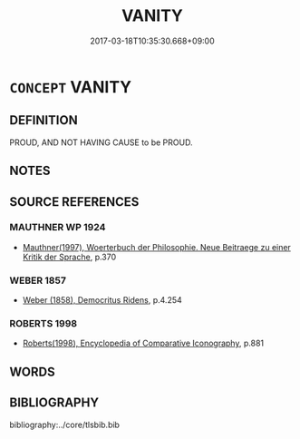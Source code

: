 # -*- mode: mandoku-tls-view -*-
#+TITLE: VANITY
#+DATE: 2017-03-18T10:35:30.668+09:00        
#+STARTUP: content
* =CONCEPT= VANITY
:PROPERTIES:
:CUSTOM_ID: uuid-4899ae5e-8ad5-4925-ac40-9dafc9d7dbc5
:SYNONYM+:  CONCEITED
:SYNONYM+:  NARCISSISTIC
:SYNONYM+:  SELF-LOVING
:SYNONYM+:  IN LOVE WITH ONESELF
:SYNONYM+:  SELF-ADMIRING
:SYNONYM+:  SELF-REGARDING
:SYNONYM+:  SELF-OBSESSED
:SYNONYM+:  EGOCENTRIC
:SYNONYM+:  EGOTISTIC
:SYNONYM+:  EGOTISTICAL
:SYNONYM+:  PROUD
:SYNONYM+:  ARROGANT
:SYNONYM+:  BOASTFUL
:SYNONYM+:  COCKY
:SYNONYM+:  COCKSURE
:SYNONYM+:  IMMODEST
:SYNONYM+:  SWAGGERING
:SYNONYM+:  INFORMAL BIG-HEADED
:SYNONYM+:  LITERARY VAINGLORIOUS
:TR_ZH: 虛榮
:END:
** DEFINITION

PROUD, AND NOT HAVING CAUSE to be PROUD.

** NOTES

** SOURCE REFERENCES
*** MAUTHNER WP 1924
 - [[cite:MAUTHNER-WP-1924][Mauthner(1997), Woerterbuch der Philosophie. Neue Beitraege zu einer Kritik der Sprache]], p.370

*** WEBER 1857
 - [[cite:WEBER-1857][Weber (1858), Democritus Ridens]], p.4.254

*** ROBERTS 1998
 - [[cite:ROBERTS-1998][Roberts(1998), Encyclopedia of Comparative Iconography]], p.881

** WORDS
   :PROPERTIES:
   :VISIBILITY: children
   :END:
** BIBLIOGRAPHY
bibliography:../core/tlsbib.bib
